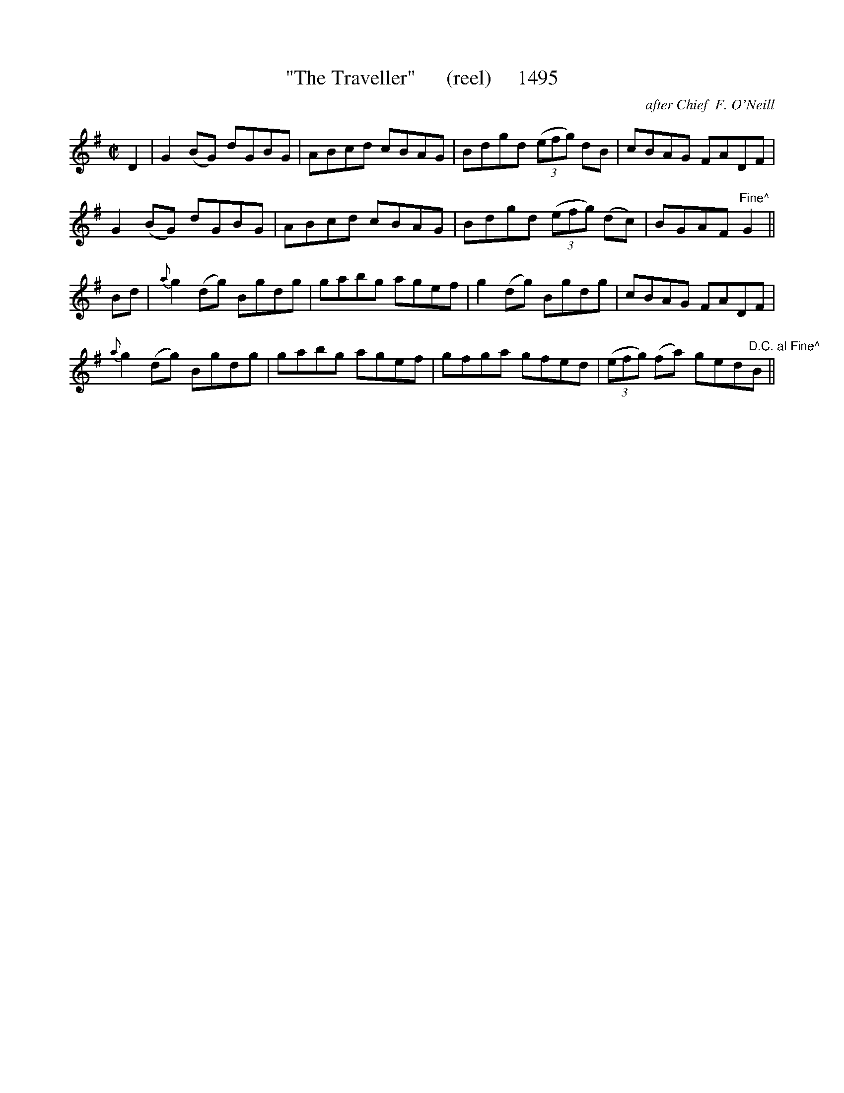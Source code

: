 X:1495
T:"The Traveller"      (reel)     1495
C:after Chief  F. O'Neill
B:O'Neill's Music Of Ireland (The 1850) Lyon & Healy, Chicago, 1903 edition
Z:FROM O'NEILL'S TO NOTEWORTHY, FROM NOTEWORTHY TO ABC, MIDI AND .TXT BY VINCE
BRENNAN July 2003 (HTTP://WWW.SOSYOURMOM.COM)
I:abc2nwc
M:C|
L:1/8
K:G
D2|G2(BG) dGBG|ABcd cBAG|Bdgd (3(efg) dB|cBAG FADF|
G2(BG) dGBG|ABcd cBAG|Bdgd (3(efg) (dc)|BGAF "Fine^"G2||
Bd|{a}g2(dg) Bgdg|gabg agef|g2(dg) Bgdg|cBAG FADF|
{a}g2(dg) Bgdg|gabg agef|gfga gfed| (3(efg) (fa) ged"D.C. al Fine^"B||


